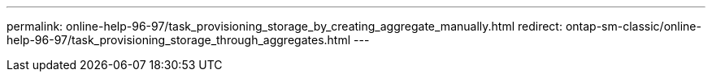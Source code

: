 ---
permalink: online-help-96-97/task_provisioning_storage_by_creating_aggregate_manually.html
redirect: ontap-sm-classic/online-help-96-97/task_provisioning_storage_through_aggregates.html
---
